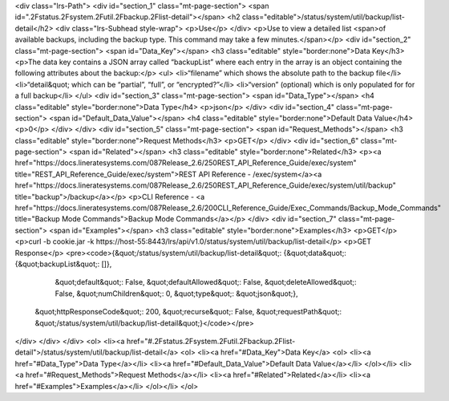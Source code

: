<div class="lrs-Path">
<div id="section_1" class="mt-page-section">
<span id=".2Fstatus.2Fsystem.2Futil.2Fbackup.2Flist-detail"></span>
<h2 class="editable">/status/system/util/backup/list-detail</h2>
<div class="lrs-Subhead style-wrap">
<p>Use</p>
</div>
<p>Use to view a detailed list <span>of available backups, including the backup type. This command may take a few minutes.</span></p>
<div id="section_2" class="mt-page-section">
<span id="Data_Key"></span>
<h3 class="editable" style="border:none">Data Key</h3>
<p>The data key contains a JSON array called “backupList” where each entry in the array is an object containing the following attributes about the backup:</p>
<ul>
<li>“filename” which shows the absolute path to the backup file</li>
<li>“detail&quot; which can be “partial”, “full”, or “encrypted?”</li>
<li>“version” (optional) which is only populated for for a full backup</li>
</ul>
<div id="section_3" class="mt-page-section">
<span id="Data_Type"></span>
<h4 class="editable" style="border:none">Data Type</h4>
<p>json</p>
</div>
<div id="section_4" class="mt-page-section">
<span id="Default_Data_Value"></span>
<h4 class="editable" style="border:none">Default Data Value</h4>
<p>0</p>
</div>
</div>
<div id="section_5" class="mt-page-section">
<span id="Request_Methods"></span>
<h3 class="editable" style="border:none">Request Methods</h3>
<p>GET</p>
</div>
<div id="section_6" class="mt-page-section">
<span id="Related"></span>
<h3 class="editable" style="border:none">Related</h3>
<p><a href="https://docs.lineratesystems.com/087Release_2.6/250REST_API_Reference_Guide/exec/system" title="REST_API_Reference_Guide/exec/system">REST API Reference - /exec/system</a><a href="https://docs.lineratesystems.com/087Release_2.6/250REST_API_Reference_Guide/exec/system/util/backup" title="backup">/backup</a></p>
<p>CLI Reference - <a href="https://docs.lineratesystems.com/087Release_2.6/200CLI_Reference_Guide/Exec_Commands/Backup_Mode_Commands" title="Backup Mode Commands">Backup Mode Commands</a></p>
</div>
<div id="section_7" class="mt-page-section">
<span id="Examples"></span>
<h3 class="editable" style="border:none">Examples</h3>
<p>GET</p>
<p>curl -b cookie.jar -k https://host-55:8443/lrs/api/v1.0/status/system/util/backup/list-detail</p>
<p>GET Response</p>
<pre><code>{&quot;/status/system/util/backup/list-detail&quot;: {&quot;data&quot;: {&quot;backupList&quot;: []},
                                             &quot;default&quot;: False,
                                             &quot;defaultAllowed&quot;: False,
                                             &quot;deleteAllowed&quot;: False,
                                             &quot;numChildren&quot;: 0,
                                             &quot;type&quot;: &quot;json&quot;},
 &quot;httpResponseCode&quot;: 200,
 &quot;recurse&quot;: False,
 &quot;requestPath&quot;: &quot;/status/system/util/backup/list-detail&quot;}</code></pre>
</div>
</div>
</div>
<ol>
<li><a href="#.2Fstatus.2Fsystem.2Futil.2Fbackup.2Flist-detail">/status/system/util/backup/list-detail</a>
<ol>
<li><a href="#Data_Key">Data Key</a>
<ol>
<li><a href="#Data_Type">Data Type</a></li>
<li><a href="#Default_Data_Value">Default Data Value</a></li>
</ol></li>
<li><a href="#Request_Methods">Request Methods</a></li>
<li><a href="#Related">Related</a></li>
<li><a href="#Examples">Examples</a></li>
</ol></li>
</ol>

